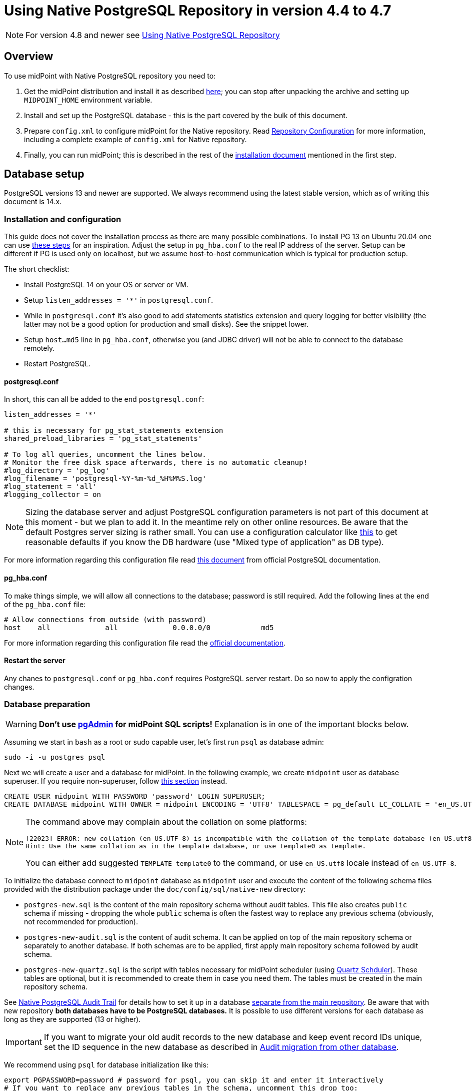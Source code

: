= Using Native PostgreSQL Repository in version 4.4 to 4.7
:page-toc: top
:page-display-order: 1
:page-nav-title: Usage
:page-since: "4.4"

NOTE: For version 4.8 and newer see xref:/midpoint/reference/repository/native-postgres/usage/[Using Native PostgreSQL Repository]

== Overview

To use midPoint with Native PostgreSQL repository you need to:

. Get the midPoint distribution and install it as described xref:/midpoint/install/distribution/[here];
you can stop after unpacking the archive and setting up `MIDPOINT_HOME` environment variable.
. Install and set up the PostgreSQL database - this is the part covered by the bulk of this document.
. Prepare `config.xml` to configure midPoint for the Native repository.
Read xref:/midpoint/reference/repository/configuration/[Repository Configuration] for more information,
including a complete example of `config.xml` for Native repository.
. Finally, you can run midPoint; this is described in the rest of the xref:/midpoint/install/distribution/[installation document] mentioned in the first step.

== Database setup

PostgreSQL versions 13 and newer are supported.
We always recommend using the latest stable version, which as of writing this document is 14.x.

=== Installation and configuration

This guide does not cover the installation process as there are many possible combinations.
To install PG 13 on Ubuntu 20.04 one can use https://gist.github.com/luizomf/1a7994cf4263e10dce416a75b9180f01[these steps] for an inspiration.
Adjust the setup in `pg_hba.conf` to the real IP address of the server.
Setup can be different if PG is used only on localhost, but we assume host-to-host communication
which is typical for production setup.

The short checklist:

* Install PostgreSQL 14 on your OS or server or VM.
* Setup `listen_addresses = '*'` in `postgresql.conf`.
* While in `postgresql.conf` it's also good to add statements statistics extension and query logging
for better visibility (the latter may not be a good option for production and small disks).
See the snippet lower.
* Setup `host...md5` line in `pg_hba.conf`, otherwise you (and JDBC driver) will not be able to
connect to the database remotely.
* Restart PostgreSQL.

==== postgresql.conf

In short, this can all be added to the end `postgresql.conf`:

----
listen_addresses = '*'

# this is necessary for pg_stat_statements extension
shared_preload_libraries = 'pg_stat_statements'

# To log all queries, uncomment the lines below.
# Monitor the free disk space afterwards, there is no automatic cleanup!
#log_directory = 'pg_log'
#log_filename = 'postgresql-%Y-%m-%d_%H%M%S.log'
#log_statement = 'all'
#logging_collector = on
----

[NOTE]
Sizing the database server and adjust PostgreSQL configuration parameters is not part
of this document at this moment - but we plan to add it.
In the meantime rely on other online resources.
Be aware that the default Postgres server sizing is rather small.
You can use a configuration calculator like https://pgtune.leopard.in.ua/[this] to get reasonable
defaults if you know the DB hardware (use "Mixed type of application" as DB type).

For more information regarding this configuration file read https://www.postgresql.org/docs/current/config-setting.html[this document] from official PostgreSQL documentation.

==== pg_hba.conf

To make things simple, we will allow all connections to the database; password is still required.
Add the following lines at the end of the `pg_hba.conf` file:

----
# Allow connections from outside (with password)
host    all             all             0.0.0.0/0            md5
----

For more information regarding this configuration file read the https://www.postgresql.org/docs/current/auth-pg-hba-conf.html[official documentation].

==== Restart the server

Any chanes to `postgresql.conf` or `pg_hba.conf` requires PostgreSQL server restart.
Do so now to apply the configration changes.

=== Database preparation

[WARNING]
*Don't use https://www.pgadmin.org/[pgAdmin] for midPoint SQL scripts!*
Explanation is in one of the important blocks below.

Assuming we start in `bash` as a root or sudo capable user, let's first run `psql` as database admin:

[source,bash]
----
sudo -i -u postgres psql
----

Next we will create a user and a database for midPoint.
In the following example, we create `midpoint` user as database superuser.
If you require non-superuser, follow link:#installing-as-non-superuser[this section] instead.

[source,sql]
----
CREATE USER midpoint WITH PASSWORD 'password' LOGIN SUPERUSER;
CREATE DATABASE midpoint WITH OWNER = midpoint ENCODING = 'UTF8' TABLESPACE = pg_default LC_COLLATE = 'en_US.UTF-8' LC_CTYPE = 'en_US.UTF-8' CONNECTION LIMIT = -1;
----

[NOTE]
====
The command above may complain about the collation on some platforms:

----
[22023] ERROR: new collation (en_US.UTF-8) is incompatible with the collation of the template database (en_US.utf8)
Hint: Use the same collation as in the template database, or use template0 as template.
----

You can either add suggested `TEMPLATE template0` to the command, or use `en_US.utf8` locale instead
of `en_US.UTF-8`.
====

To initialize the database connect to `midpoint` database as `midpoint` user and execute
the content of the following schema files provided with the distribution package
under the `doc/config/sql/native-new` directory:

* `postgres-new.sql` is the content of the main repository schema without audit tables.
This file also creates `public` schema if missing - dropping the whole `public` schema is often
the fastest way to replace any previous schema (obviously, not recommended for production).
* `postgres-new-audit.sql` is the content of audit schema.
It can be applied on top of the main repository schema or separately to another database.
If both schemas are to be applied, first apply main repository schema followed by audit schema.
* `postgres-new-quartz.sql` is the script with tables necessary for midPoint scheduler (using
http://www.quartz-scheduler.org/[Quartz Schduler]).
These tables are optional, but it is recommended to create them in case you need them.
The tables must be created in the main repository schema.

See xref:/midpoint/reference/repository/native-audit[Native PostgreSQL Audit Trail] for details how
to set it up in a database xref:/midpoint/reference/repository/native-audit/#sql-audit-using-its-own-database[separate from the main repository].
Be aware that with new repository *both databases have to be PostgreSQL databases.*
It is possible to use different versions for each database as long as they are supported (13 or higher).

[IMPORTANT]
If you want to migrate your old audit records to the new database and keep event record IDs unique,
set the ID sequence in the new database as described in xref:/midpoint/reference/repository/native-audit/#audit-migration-from-other-database[Audit migration from other database].

We recommend using `psql` for database initialization like this:

----
export PGPASSWORD=password # password for psql, you can skip it and enter it interactively
# If you want to replace any previous tables in the schema, uncomment this drop too:
#psql -h localhost -d midpoint -U midpoint -c "drop schema public cascade"
psql -h localhost -d midpoint -U midpoint -f postgres-new.sql -f postgres-new-audit.sql -f postgres-new-quartz.sql
----

If you want to use different schema name than `public` you have to adjust the initialization commands.

.Prefer psql command
[IMPORTANT]
====
You can use other client than `psql`, but the client must send the commands to the server separately.
E.g. IDEA Ultimate Edition or DataGrip from JetBrains work fine.

Some clients, notably https://www.pgadmin.org/[pgAdmin], send the whole content in a single request.
This does not go well with midPoint initalization script that calls procedure with `COMMIT` inside.
You can execute `call` statements separately, but the same problem occurs for upgrade scripts
where you'd need to execute each `call` separately.

Alternatively, it seems that wrapping the content of the file with an https://www.postgresql.org/docs/current/sql-do.html[anonymous block]
works, but we still recommend using tools that can execute files properly - that is `psql`.
====

.Quartz tables
[NOTE]
====
Quartz scheduler in midPoint can be configured to use a database with `taskManager/jdbcJobStore`
option in `config.xml` set to `true`.
This is also the default if `clustered` is set to `true`.
See xref:/midpoint/reference/tasks/task-manager/configuration/[Task Manager Configuration]
for further details.

Even if not required, it is best to create these tables in case the scheduler configuration changes later.
====

If you plan to use https://www.postgresql.org/docs/current/pgstatstatements.html[statement statistics extension]
(not discussed here), initialize it like this:

----
psql -h localhost -d midpoint -U midpoint -c "create extension pg_stat_statements"
----

=== Installing As Non-Superuser

The instruction above assume that database user `midpoint` is a database superuser.
This is a very convenient method.
However, it is likely to be a security concern, especially in case that midPoint is sharing database engine with other applications.
Following steps describe the process of database initialization without granting superuser privileges to midPoint user.

. Connect to `psql` utility as superuser (`postgres`).
Execute following commands.

. Create user without superuser privileges:
+
[source,sql]
----
CREATE USER midpoint WITH PASSWORD 'password' LOGIN NOSUPERUSER NOCREATEDB NOCREATEROLE;
----
+
Or alternatively use `createuser` utility:
+
[source,bash]
----
sudo -u postgres createuser --pwprompt --no-superuser --no-createdb --no-createrole midpoint
----

. Create `midpoint` database with `midpoint` user as an owner:
+
[source,sql]
----
CREATE DATABASE midpoint WITH OWNER = midpoint ENCODING = 'UTF8' TABLESPACE = pg_default LC_COLLATE = 'en_US.UTF-8' LC_CTYPE = 'en_US.UTF-8' CONNECTION LIMIT = -1;
----

. As database superuser (`postgres`) connect to the new database:
+
[source,sql]
----
\c midpoint
----

. Execute the commands that create database extensions. Such commands require superuser privileges:
+
[source,sql]
----
CREATE EXTENSION IF NOT EXISTS intarray;
CREATE EXTENSION IF NOT EXISTS pg_trgm;
DO $$
BEGIN
    PERFORM pg_get_functiondef('gen_random_uuid()'::regprocedure);
    RAISE NOTICE 'gen_random_uuid already exists, skipping create EXTENSION pgcrypto';
EXCEPTION WHEN undefined_function THEN
    CREATE EXTENSION pgcrypto;
END
$$;
----
+
Check the create script for all occurrenes of `CREATE EXTENSION` and run them manually.

. Run the rest of the SQL script as user `midpoint`:
+
[source,bash]
----
psql -h localhost -d midpoint -U midpoint -f doc/config/sql/native-new/postgres-new.sql
----
+
There may be errors indicating problems with creating database extensions, caused by the script attempting to execute a privileged operation.
You can ignore such errors, as the extensions were created by superuser in previous step.

. Continue installation process normally, which means executing the audit SQL script `postgres-new-audit.sql`
and script for Quartz tables `postgres-new-quartz.sql`.

[WARNING]
With this setup you have to be careful with upgrade scripts as well.
*Always check the upgrade SQL script for new `CREATE EXTENSION` and run those as superuser first!*
Afterwards, you can run the whole upgrade script as the normal user (`midpoint` in this example).

== midPoint Configuration

At this moment the database is prepared and it's time to configure midPoint appropriately.
This typically preparing proper repository configuration in `config.xml` file.
Configuration options related to repository as well as an example of `config.xml` file can be found
in xref:/midpoint/reference/repository/configuration/[Repository Configuration] article.
The article references this page, but if you finished the steps above in this document, you can focus just on the config options.

With the database ready and midPoint configuration file referencing the Native repository,
you can finally run midPoint, e.g. by running `bin/start.sh`.
More details on running midPoint are mentioned in the xref:/midpoint/install/distribution/[installation document].

== Versioning and upgrading

Long story short, just run the provided `postgres-new-upgrade.sql` anytime, it should be safe.
It always runs only the missing parts of the upgrade process.
Be sure you're running the upgrade script provided with the version you're actually using, see
xref:/midpoint/reference/upgrade/database-schema-upgrade/#upgrading-native-postgresql-repository[database schema upgrade].

You can find further details in the source code documentation for `apply_change` procedure at the end of the `postgres-new.sql` script.

== Troubleshooting

If you find a bug or encounter performance problem with the Native repository,
it is always important to gather more information before reporting the issue.

* In case of error or exception, always include the relevant portion of the xref:/midpoint/reference/diag/logging/[midpoint.log] in the report.
* Review xref:/midpoint/reference/repository/native-postgresql/db-maintenance/#index-tuning[Index tuning]
tips for performance problems, especially for extension items or shadow attributes.
* If the performance problem is indeed DB related, identify the slow query, preferably using
`pg_stat_statements` extension as xref:/midpoint/reference/repository/native-postgresql/db-maintenance/#monitoring-queries[described here].
* To log issued SQL queries in xref:/midpoint/reference/diag/logging/[midpoint.log],
configure system loggers (*System* in main menu, then *Logging*) so that it contains
`com.evolveum.midpoint.repo.sqlbase.querydsl.SqlLogger` with level `DEBUG` (shows SQL)
or `TRACE` (includes parameter values).

== See also

* xref:/midpoint/reference/repository/repository-database-support/[Repository Database Support]
discusses old and new repository and our support strategy.
* xref:/midpoint/reference/repository/native-postgresql/migration/[Migration to Native PostgreSQL Repository]
* xref:/midpoint/reference/repository/configuration/[Repository Configuration]
* xref:/midpoint/reference/repository/native-audit/[Native PostgreSQL Audit Trail]
* xref:/midpoint/reference/tasks/task-manager/configuration/[Task Manager Configuration]
